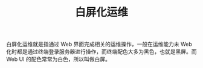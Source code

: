 :PROPERTIES:
:ID:       7E0F1C51-DD55-47B6-A21C-1600D5ED355F
:END:
#+TITLE: 白屏化运维

白屏化运维就是指通过 Web 界面完成相关的运维操作，一般在运维能力未 Web 化时都是通过终端登录服务器进行操作，而终端配色大多为黑色，也就是黑屏。而 Web UI 的配色常常为白色，所以叫做白屏。

